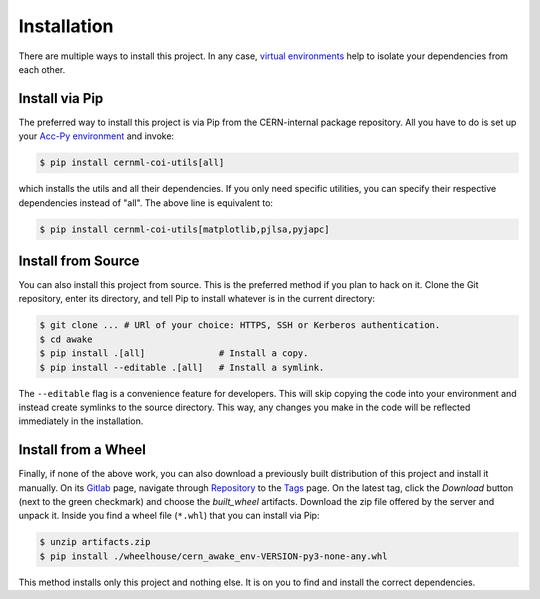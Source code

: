 ..
    SPDX-FileCopyrightText: 2020-2023 CERN
    SPDX-FileCopyrightText: 2023 GSI Helmholtzzentrum für Schwerionenforschung
    SPDX-FileNotice: All rights not expressly granted are reserved.

    SPDX-License-Identifier: GPL-3.0-or-later OR EUPL-1.2+

Installation
============

There are multiple ways to install this project. In any case, `virtual
environments`_ help to isolate your dependencies from each other.

.. _`virtual environments`: https://wikis.cern.ch/display/ACCPY/Development+advice

Install via Pip
---------------

The preferred way to install this project is via Pip from the CERN-internal
package repository. All you have to do is set up your `Acc-Py environment`_ and
invoke:

.. _`Acc-Py environment`: https://wikis.cern.ch/display/ACCPY/Getting+started+with+Acc-Py

.. code-block:: shell-session

    $ pip install cernml-coi-utils[all]

which installs the utils and all their dependencies. If you only need specific
utilities, you can specify their respective dependencies instead of "all". The
above line is equivalent to:

.. code-block:: shell-session

    $ pip install cernml-coi-utils[matplotlib,pjlsa,pyjapc]

Install from Source
-------------------

You can also install this project from source. This is the preferred method if
you plan to hack on it. Clone the Git repository, enter its directory,  and
tell Pip to install whatever is in the current directory:

.. code-block:: shell-session

    $ git clone ... # URl of your choice: HTTPS, SSH or Kerberos authentication.
    $ cd awake
    $ pip install .[all]              # Install a copy.
    $ pip install --editable .[all]   # Install a symlink.

The ``--editable`` flag is a convenience feature for developers. This will skip
copying the code into your environment and instead create symlinks to the
source directory. This way, any changes you make in the code will be reflected
immediately in the installation.

Install from a Wheel
--------------------

Finally, if none of the above work, you can also download a previously built
distribution of this project and install it manually. On its `Gitlab`_ page,
navigate through `Repository`_ to the `Tags`_ page. On the latest tag, click
the *Download* button (next to the green checkmark) and choose the
*built_wheel* artifacts. Download the zip file offered by the server and unpack
it. Inside you find a wheel file (``*.whl``) that you can install via Pip:

.. _Gitlab: https://gitlab.cern.ch/geoff/cernml-coi-utils/
.. _Repository: https://gitlab.cern.ch/geoff/cernml-coi-utils/-/tree/master
.. _Tags: https://gitlab.cern.ch/geoff/cernml-coi-utils/-/tags

.. code-block:: shell-session

    $ unzip artifacts.zip
    $ pip install ./wheelhouse/cern_awake_env-VERSION-py3-none-any.whl

This method installs only this project and nothing else. It is on you to find
and install the correct dependencies.
